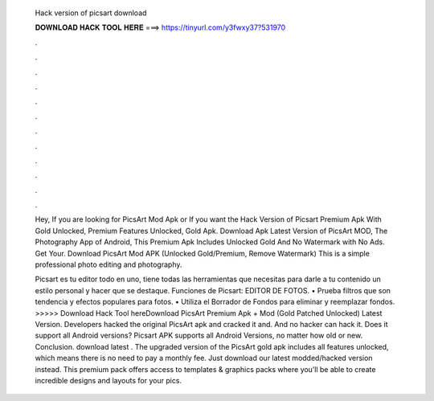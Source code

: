   Hack version of picsart download
  
  
  
  𝐃𝐎𝐖𝐍𝐋𝐎𝐀𝐃 𝐇𝐀𝐂𝐊 𝐓𝐎𝐎𝐋 𝐇𝐄𝐑𝐄 ===> https://tinyurl.com/y3fwxy37?531970
  
  
  
  .
  
  
  
  .
  
  
  
  .
  
  
  
  .
  
  
  
  .
  
  
  
  .
  
  
  
  .
  
  
  
  .
  
  
  
  .
  
  
  
  .
  
  
  
  .
  
  
  
  .
  
  Hey, If you are looking for PicsArt Mod Apk or If you want the Hack Version of Picsart Premium Apk With Gold Unlocked, Premium Features Unlocked, Gold Apk. Download Apk Latest Version of PicsArt MOD, The Photography App of Android, This Premium Apk Includes Unlocked Gold And No Watermark with No Ads. Get Your. Download PicsArt Mod APK (Unlocked Gold/Premium, Remove Watermark) This is a simple professional photo editing and photography.
  
  Picsart es tu editor todo en uno, tiene todas las herramientas que necesitas para darle a tu contenido un estilo personal y hacer que se destaque. Funciones de Picsart: EDITOR DE FOTOS. • Prueba filtros que son tendencia y efectos populares para fotos. • Utiliza el Borrador de Fondos para eliminar y reemplazar fondos. >>>>> Download Hack Tool hereDownload PicsArt Premium Apk + Mod (Gold Patched Unlocked) Latest Version. Developers hacked the original PicsArt apk and cracked it and. And no hacker can hack it. Does it support all Android versions? Picsart APK supports all Android Versions, no matter how old or new. Conclusion. download latest . The upgraded version of the PicsArt gold apk includes all features unlocked, which means there is no need to pay a monthly fee. Just download our latest modded/hacked version instead. This premium pack offers access to templates & graphics packs where you’ll be able to create incredible designs and layouts for your pics.
